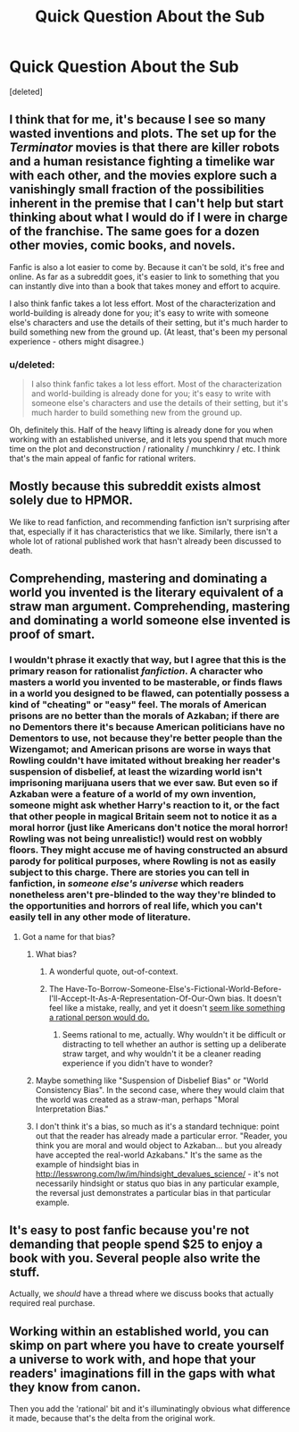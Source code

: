 #+TITLE: Quick Question About the Sub

* Quick Question About the Sub
:PROPERTIES:
:Score: 10
:DateUnix: 1403237614.0
:DateShort: 2014-Jun-20
:END:
[deleted]


** I think that for me, it's because I see so many wasted inventions and plots. The set up for the /Terminator/ movies is that there are killer robots and a human resistance fighting a timelike war with each other, and the movies explore such a vanishingly small fraction of the possibilities inherent in the premise that I can't help but start thinking about what I would do if I were in charge of the franchise. The same goes for a dozen other movies, comic books, and novels.

Fanfic is also a lot easier to come by. Because it can't be sold, it's free and online. As far as a subreddit goes, it's easier to link to something that you can instantly dive into than a book that takes money and effort to acquire.

I also think fanfic takes a lot less effort. Most of the characterization and world-building is already done for you; it's easy to write with someone else's characters and use the details of their setting, but it's much harder to build something new from the ground up. (At least, that's been my personal experience - others might disagree.)
:PROPERTIES:
:Author: alexanderwales
:Score: 21
:DateUnix: 1403238546.0
:DateShort: 2014-Jun-20
:END:

*** u/deleted:
#+begin_quote
  I also think fanfic takes a lot less effort. Most of the characterization and world-building is already done for you; it's easy to write with someone else's characters and use the details of their setting, but it's much harder to build something new from the ground up.
#+end_quote

Oh, definitely this. Half of the heavy lifting is already done for you when working with an established universe, and it lets you spend that much more time on the plot and deconstruction / rationality / munchkinry / etc. I think that's the main appeal of fanfic for rational writers.
:PROPERTIES:
:Score: 12
:DateUnix: 1403263834.0
:DateShort: 2014-Jun-20
:END:


** Mostly because this subreddit exists almost solely due to HPMOR.

We like to read fanfiction, and recommending fanfiction isn't surprising after that, especially if it has characteristics that we like. Similarly, there isn't a whole lot of rational published work that hasn't already been discussed to death.
:PROPERTIES:
:Author: Junkle
:Score: 13
:DateUnix: 1403237830.0
:DateShort: 2014-Jun-20
:END:


** Comprehending, mastering and dominating a world you invented is the literary equivalent of a straw man argument. Comprehending, mastering and dominating a world someone else invented is proof of smart.
:PROPERTIES:
:Score: 17
:DateUnix: 1403237788.0
:DateShort: 2014-Jun-20
:END:

*** I wouldn't phrase it exactly that way, but I agree that this is the primary reason for rationalist /fanfiction/. A character who masters a world you invented to be masterable, or finds flaws in a world you designed to be flawed, can potentially possess a kind of "cheating" or "easy" feel. The morals of American prisons are no better than the morals of Azkaban; if there are no Dementors there it's because American politicians have no Dementors to use, not because they're better people than the Wizengamot; and American prisons are worse in ways that Rowling couldn't have imitated without breaking her reader's suspension of disbelief, at least the wizarding world isn't imprisoning marijuana users that we ever saw. But even so if Azkaban were a feature of a world of my own invention, someone might ask whether Harry's reaction to it, or the fact that other people in magical Britain seem not to notice it as a moral horror (just like Americans don't notice the moral horror! Rowling was not being unrealistic!) would rest on wobbly floors. They might accuse me of having constructed an absurd parody for political purposes, where Rowling is not as easily subject to this charge. There are stories you can tell in fanfiction, in /someone else's universe/ which readers nonetheless aren't pre-blinded to the way they're blinded to the opportunities and horrors of real life, which you can't easily tell in any other mode of literature.
:PROPERTIES:
:Author: EliezerYudkowsky
:Score: 29
:DateUnix: 1403309829.0
:DateShort: 2014-Jun-21
:END:

**** Got a name for that bias?
:PROPERTIES:
:Score: 1
:DateUnix: 1403321391.0
:DateShort: 2014-Jun-21
:END:

***** What bias?
:PROPERTIES:
:Author: EliezerYudkowsky
:Score: 3
:DateUnix: 1403391504.0
:DateShort: 2014-Jun-22
:END:

****** A wonderful quote, out-of-context.
:PROPERTIES:
:Author: Calamitizer
:Score: 3
:DateUnix: 1404297049.0
:DateShort: 2014-Jul-02
:END:


****** The Have-To-Borrow-Someone-Else's-Fictional-World-Before-I'll-Accept-It-As-A-Representation-Of-Our-Own bias. It doesn't feel like a mistake, really, and yet it doesn't [[http://lesswrong.com/lw/m4/two_cult_koans/][seem like something a rational person would do.]]
:PROPERTIES:
:Score: 3
:DateUnix: 1403394704.0
:DateShort: 2014-Jun-22
:END:

******* Seems rational to me, actually. Why wouldn't it be difficult or distracting to tell whether an author is setting up a deliberate straw target, and why wouldn't it be a cleaner reading experience if you didn't have to wonder?
:PROPERTIES:
:Author: EliezerYudkowsky
:Score: 8
:DateUnix: 1403549521.0
:DateShort: 2014-Jun-23
:END:


***** Maybe something like "Suspension of Disbelief Bias" or "World Consistency Bias". In the second case, where they would claim that the world was created as a straw-man, perhaps "Moral Interpretation Bias."
:PROPERTIES:
:Author: JackStargazer
:Score: 2
:DateUnix: 1403397628.0
:DateShort: 2014-Jun-22
:END:


***** I don't think it's a bias, so much as it's a standard technique: point out that the reader has already made a particular error. "Reader, you think you are moral and would object to Azkaban... but you already have accepted the real-world Azkabans." It's the same as the example of hindsight bias in [[http://lesswrong.com/lw/im/hindsight_devalues_science/]] - it's not necessarily hindsight or status quo bias in any particular example, the reversal just demonstrates a particular bias in that particular example.
:PROPERTIES:
:Author: gwern
:Score: 2
:DateUnix: 1406381246.0
:DateShort: 2014-Jul-26
:END:


** It's easy to post fanfic because you're not demanding that people spend $25 to enjoy a book with you. Several people also write the stuff.

Actually, we /should/ have a thread where we discuss books that actually required real purchase.
:PROPERTIES:
:Score: 7
:DateUnix: 1403252958.0
:DateShort: 2014-Jun-20
:END:


** Working within an established world, you can skimp on part where you have to create yourself a universe to work with, and hope that your readers' imaginations fill in the gaps with what they know from canon.

Then you add the 'rational' bit and it's illuminatingly obvious what difference it made, because that's the delta from the original work.
:PROPERTIES:
:Author: noggin-scratcher
:Score: 7
:DateUnix: 1403275157.0
:DateShort: 2014-Jun-20
:END:

